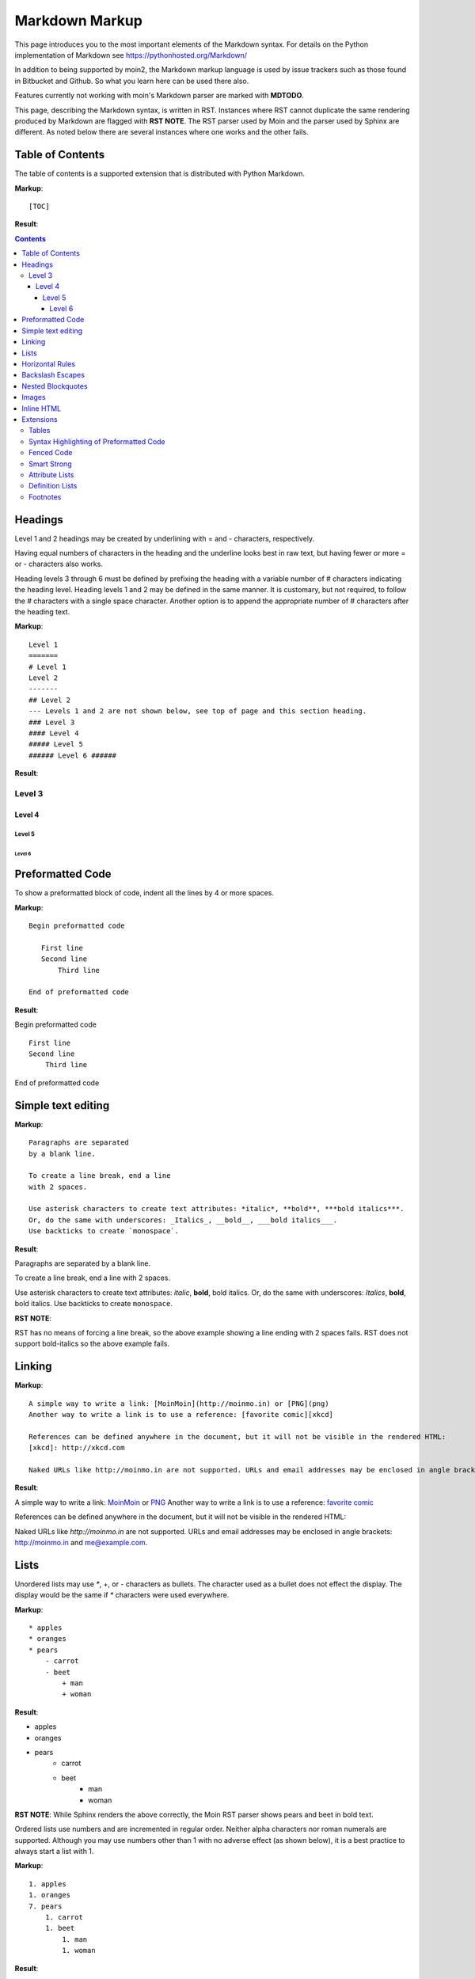 .. role:: bolditalic

===============
Markdown Markup
===============

This page introduces you to the most important elements of the Markdown syntax.
For details on the Python implementation of Markdown see https://pythonhosted.org/Markdown/

In addition to being supported by moin2, the Markdown markup language is used by issue trackers
such as those found in Bitbucket and Github. So what you learn here can be used there also.

Features currently not working with moin's Markdown parser are marked with **MDTODO**.

This page, describing the Markdown syntax, is written in RST. Instances where RST cannot
duplicate the same rendering produced by Markdown are flagged with **RST NOTE**.
The RST parser used by Moin and the parser used by Sphinx are different. As noted below there
are several instances where one works and the other fails.

Table of Contents
=================

The table of contents is a supported extension that is distributed with Python Markdown.

**Markup**: ::

    [TOC]

**Result**:

.. contents::

Headings
========

Level 1 and 2 headings may be created by underlining with = and - characters, respectively.

Having equal numbers of characters in the heading and the underline
looks best in raw text, but having fewer or more = or - characters also works.

Heading levels 3 through 6 must be defined by prefixing the heading with a variable number of # characters indicating the heading level.  Heading levels 1 and 2 may be defined in the same manner. It is customary, but not required, to follow the # characters with a single space character. Another option is to append the appropriate number of # characters after the heading text.

**Markup**: ::

    Level 1
    =======
    # Level 1
    Level 2
    -------
    ## Level 2
    --- Levels 1 and 2 are not shown below, see top of page and this section heading.
    ### Level 3
    #### Level 4
    ##### Level 5
    ###### Level 6 ######


**Result**:

Level 3
-------

Level 4
*******

Level 5
:::::::

Level 6
+++++++

Preformatted Code
=================

To show a preformatted block of code, indent all the lines by 4 or more spaces.

**Markup**: ::

 Begin preformatted code

    First line
    Second line
        Third line

 End of preformatted code


**Result**:

Begin preformatted code ::

    First line
    Second line
        Third line

End of preformatted code

Simple text editing
===================

**Markup**: ::

    Paragraphs are separated
    by a blank line.

    To create a line break, end a line
    with 2 spaces.

    Use asterisk characters to create text attributes: *italic*, **bold**, ***bold italics***.
    Or, do the same with underscores: _Italics_, __bold__, ___bold italics___.
    Use backticks to create `monospace`.


**Result**:

Paragraphs are separated
by a blank line.

To create a line break, end a line
with 2 spaces.

Use asterisk characters to create text attributes: *italic*, **bold**, :bolditalic:`bold italics`.
Or, do the same with underscores: *Italics*, **bold**, :bolditalic:`bold italics`.
Use backticks to create ``monospace``.

**RST NOTE**:

RST has no means of forcing a line break, so the above example showing a line ending with 2 spaces fails. RST does not support bold-italics so the above example fails.

Linking
=======

**Markup**: ::

    A simple way to write a link: [MoinMoin](http://moinmo.in) or [PNG](png)
    Another way to write a link is to use a reference: [favorite comic][xkcd]

    References can be defined anywhere in the document, but it will not be visible in the rendered HTML:
    [xkcd]: http://xkcd.com

    Naked URLs like http://moinmo.in are not supported. URLs and email addresses may be enclosed in angle brackets: <http://moinmo.in> and <me@example.com>.


**Result**:

A simple way to write a link: `MoinMoin <http://moinmo.in>`_ or `PNG <png>`_
Another way to write a link is to use a reference: `favorite comic <xkcd>`_

References can be defined anywhere in the document, but it will not be visible in the rendered HTML:

Naked URLs like `http://moinmo.in` are not supported. URLs and email addresses may be enclosed in angle brackets: http://moinmo.in and me@example.com.


Lists
=====

Unordered lists may use `*`, +, or - characters as bullets.  The character used as a bullet does not effect the display.  The display would be the same if `*` characters were used everywhere.

**Markup**: ::

    * apples
    * oranges
    * pears
        - carrot
        - beet
            + man
            + woman


**Result**:

* apples
* oranges
* pears
    - carrot
    - beet
        + man
        + woman

**RST NOTE**: While Sphinx renders the above correctly, the Moin RST parser shows pears and beet in bold text.


Ordered lists use numbers and are incremented in regular order. Neither alpha characters nor roman numerals are supported. Although you may use numbers other than 1 with no adverse effect (as shown below), it is a best practice to always start a list with 1.

**Markup**: ::

    1. apples
    1. oranges
    7. pears
        1. carrot
        1. beet
            1. man
            1. woman


**Result**:

 1. apples
 #. oranges
 #. pears

    1. carrot
    #. beet

        1. man
        #. woman

Lists composed of long paragraphs are easier to read in raw text if the lines are manually wrapped with **optional** hanging indents. If multiple paragraphs are required, separate the paragraphs with blank lines and indent.

**Markup**: ::

    *   Lorem ipsum dolor sit amet, consectetuer adipiscing elit.
        Aliquam hendrerit mi posuere lectus. Vestibulum enim wisi,
        viverra nec, fringilla in, laoreet vitae, risus.
    *   Donec sit amet nisl. Aliquam semper ipsum sit amet velit.
        Suspendisse id sem consectetuer libero luctus adipiscing.
    *   Lorem ipsum dolor sit amet, consectetuer adipiscing elit.
    Aliquam hendrerit mi posuere lectus. Vestibulum enim wisi,
    viverra nec, fringilla in, laoreet vitae, risus.
    *   Lorem ipsum dolor sit amet, consectetuer adipiscing elit.
    Aliquam hendrerit mi posuere lectus. Vestibulum enim wisi,
    viverra nec, fringilla in, laoreet vitae, risus.
    *   Donec sit amet nisl. Aliquam semper ipsum sit amet velit.
    Suspendisse id sem consectetuer libero luctus adipiscing.


**Result**:

 -   Lorem ipsum dolor sit amet, consectetuer adipiscing elit.
     Aliquam hendrerit mi posuere lectus. Vestibulum enim wisi,
     viverra nec, fringilla in, laoreet vitae, risus.
 -   Donec sit amet nisl. Aliquam semper ipsum sit amet velit.
     Suspendisse id sem consectetuer libero luctus adipiscing.
 -   Lorem ipsum dolor sit amet, consectetuer adipiscing elit.
     Aliquam hendrerit mi posuere lectus. Vestibulum enim wisi,
     viverra nec, fringilla in, laoreet vitae, risus.
 -   Lorem ipsum dolor sit amet, consectetuer adipiscing elit.
     Aliquam hendrerit mi posuere lectus. Vestibulum enim wisi,
     viverra nec, fringilla in, laoreet vitae, risus.
 -   Donec sit amet nisl. Aliquam semper ipsum sit amet velit.
     Suspendisse id sem consectetuer libero luctus adipiscing.

Horizontal Rules
================

To create horizontal rules, use 3 or more -, `*`, or _ on a line. Neither changing the character nor increasing the number of characters will change the width of the rule.
Putting spaces between the characters also works.

**Markup**: ::

    ---

    text

    - - - - - -

    more text

    ******

    more text

    ______


**Result**:

----

text

-----

more text

******

more text

______


Backslash Escapes
=================

Sometimes there is a need to use special characters as literal characters, but Markdown's syntax gets in the way.  Use the backslash character as an escape.

**Markup**: ::

    *hot*

    333. is a float, 333 is an integer.

    \*hot\*

    333\. is a float, 333 is an integer.


**Result**:

*hot*

333. is a float, 333 is an integer.

\*hot\*

333\. is a float, 333 is an integer.

**RST NOTE**: The Moin RST parser flags the use of 333 as a bullet number.


Nested Blockquotes
==================

Advanced blockquotes with nesting are created by starting a line with a > character.

**Markup**: ::

    > A standard blockquote is indented
    > > A nested blockquote is indented more
    > > > > You can nest to any depth.


**Result**:

    A standard blockquote is indented
        A nested blockquote is indented more
            You can nest to any depth.

**RST NOTE**: Moin's RST parser markup confuses nested blockquotes rendering with term: definition syntax. Sphinx renders it correctly.

Images
======

Images are similar to links with both an inline and a reference style, but they start with an exclamation point. Within Markdown, there is no syntax to change the default sizes or positions of transclusions:

**Markup**: ::

    To transclude image from local wiki:
    ![Alt text](png "Optional title")

    Reference-style, where "logo" is a name defined anywhere within this item:
    ![Alt text][logo]

    Image references are defined using syntax identical to link references and
    do not appear in the rendered HTML:
    [logo]: png  "Optional title attribute"

    To transclude image from remote site:
    ![remote image](http://static.moinmo.in/logos/moinmoin.png)

    Transcluding a page from a remote site works, but there is no way to change the browser's default size:

    ![Alt text](http://test.moinmo.in/png)

**Result**:

To transclude image from local wiki:

.. image:: png
   :alt: Alt text
   :align: right

Reference-style, where "logo" is a name defined anywhere within this item:

.. image:: png
   :alt: Alt text
   :align: right

Image references are defined using syntax identical to link references and
do not appear in the rendered HTML:

To transclude image from remote site:

.. image:: http://static.moinmo.in/logos/moinmoin.png
   :alt: remote image
   :align: right

Transcluding a page from a remote site works, but there is no way to change the browser's default size:

.. image:: http://test.moinmo.in/png
   :alt: Alt text
   :align: center

**RST NOTE**: The Moin RST parser renders all four images above. The Sphinx parser renders only the external png image from http://static.moinmo.in/logos/moinmoin.png. RST syntax does allow the rendering of inline images, nor the use of a title attribute. The logos above are floated right, in Markdown the logos would appear as inline images.

Inline HTML
===========

**Note:** This feature is dependent upon configuration settings. See configuration docs for information on allow_style_attributes.

You may embed a small subset of HTML tags directly into your markdown documents. ::

    <a>              - hyperlink.
    <b>              - bold, use as last resort <h1>-<h3>, <em>, and <strong> are preferred.
    <blockquote>     - specifies a section that is quoted from another source.
    <code>           - defines a piece of computer code.
    <del>            - delete, used to indicate modifications.
    <dd>             - describes the item in a <dl> description list.
    <dl>             - description list.
    <dt>             - title of an item in a <dl> description list.
    <em>             - emphasized.
    <h1>, <h2>, <h3> - headings.
    <i>              - italic.
    <img>            - specifies an image tag.
    <kbd>            - shows keyboard input.
    <li>             - list item in an ordered list <ol> or an unordered list <ul>.
    <ol>             - ordered list.
    <p>              - paragraph.
    <pre>            - pre-element displayed in a fixed width font and unchanged line breaks.
    <s>              - strikethrough.
    <sup>            - superscript text appears 1/2 character above the baseline used for footnotes and other formatting.
    <sub>            - subscript appears 1/2 character below the baseline.
    <strong>         - defines important text.
    <strike>         - strikethrough is deprecated, use <del> instead.
    <ul>             - unordered list.
    <br>             - line break.
    <hr>             - defines a thematic change in the content, usually via a horizontal line.

**Markup**: ::

    E = MC<sup>2</sup>

    This word is <b>bold</b>.

    This word is <em>italic</em>.

    This word is <strong>bold</strong>.

    This word is <strong style="color:red;background-color:yellow">bold</strong>; colors depend upon configuration settings.

**Result**:

E = MC<sup>2</sup>

This word is <b>bold</b>.

This word is <em>italic</em>.

This word is <strong>bold</strong>.

This word is <strong style="color:red;background-color:yellow">bold</strong>; colors depend upon configuration settings.

**RST NOTE**: The RST parser does not allow inline HTML markup so none of the above examples are rendered as they would be in Moin's Markdown.

Extensions
==========

In addition to the TOC extension shown near the top of this page, the following features are installed as part of the "extras" extension.


Tables
------

All tables must have one heading row. By default table headings are centered and table body cells are aligned left. Use a ":" character on the left, right or both sides of the heading-body separator to change the alignment. Changing the alignment changes both the heading and table body cells.

As shown in the second table below, use of outside borders and neat alignment of the cells do not effect the display. Markup within the table cells is supported.

**Markup**: ::

    |Tables            |Are            |Very  |Cool    |
    |------------------|:-------------:|-----:|:-------|
    |col three is      |right-aligned  |$1600 |Necklace|
    |col 2 is          |centered       |$12   |Gloves  |
    |col 4 is          |left-aligned   |$100  |Hat     |

    `Tables`            |*Are*            |Very  |Cool
    ------------|:-------------:|-----:|:-------
    `col three is`|*right-aligned*|$1600|Necklace
    `col 2 is`|*centered*|$12|Gloves
    `col 4 is`|*left-aligned*|$100|Hat


**Result**:

**RST NOTE**: RST tables are broken on the Moin RST parser. Although table rendering on Sphinx is correct, there is no means of specifying cell alignment; therefore, none of the examples are shown.


Syntax Highlighting of Preformatted Code
----------------------------------------

A second way to create a block of preformatted code without indenting every line is to wrap the block in triple backticks.

To highlight code syntax, wrap the code in triple backtick characters and specify the language on the first line.  Many languages are supported.

**Markup**: ::

    ``` javascript
    var s = "JavaScript syntax highlighting";
    alert(s);
    ```

**Result**: ::

    var s = "JavaScript syntax highlighting";
    alert(s);

**MDTODO**: Syntax highlighting is not working. [#169](https://github.com/moinwiki/moin/issues/169) documents a similar issue for the moinwiki converter.


Fenced Code
-----------

Another way to display a block of preformatted code is to "fence" the code with lines starting with three ~ characters.

**Markup**: ::

    ~~~
    ddd
    eee
    fff
    ~~~

**Result**: ::

   ddd
   eee
   fff

Smart Strong
------------

The smart strong extension prevents words with embedded double underscores from being converted. e.g.
`double__underscore__words` is wanted, not `double`**underscore**`words`.

**Markup**: ::

    Text with double__underscore__words.

    __Strong__ still works.

    __this__works__too__.

**Result**:

Text with double__underscore__words.

**Strong** still works.

**this__works__too**.



Attribute Lists
---------------

**Markup**: ::

    A class of green (that will create a green background per a CSS rule) is
    added to this paragraph.
    {: class="green"}

**Result**:

A class of green (that will create a green background per a CSS rule) is
added to this paragraph.

**RST NOTE**: The background of the above paragraph is not green because there is no option in RST syntax to assign a class.

Definition Lists
----------------

**Markup**: ::

    Apple
    :   Pomaceous fruit of plants of the genus Malus in
        the family Rosaceae.
    :   An american computer company.

    Orange
    :   The fruit of an evergreen tree of the genus Citrus.

**Result**:

Apple
    Pomaceous fruit of plants of the genus Malus in the family Rosaceae.
    An american computer company.

Orange
    The fruit of an evergreen tree of the genus Citrus.

**RST NOTE**: Two line definition lists do not render as two line definitions in RST.

Footnotes
---------

The syntax for footnotes in Markdown is rather unique.[^unique] Place any unique label after the characters "[^"  and close the label with a "]". The footnote text may be placed after the reference on a new line using the label, followed by a ":", followed by the footnote text. All footnotes are placed at the bottom of the document under a horizontal rule in the order defined.

[^unique]: Markdown footnotes are unique.

**Markup**: ::

    Footnotes[^1] have a label[^label] and a definition[^!DEF].

    [^1]: This is a footnote
    [^label]: A footnote on "label"
    [^!DEF]: The footnote for definition

**Result**:

Footnotes [1]_ have a label [#label]_ and a definition [#DEF]_.

.. [1] This is a footnote

.. [#label] A footnote on "label"

.. [#DEF] The footnote for definition
